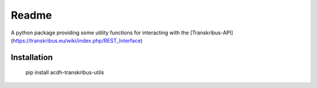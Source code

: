 Readme
======

.. image:: https://badge.fury.io/py/acdh-transkribus-utils.svg
    :target: https://badge.fury.io/py/acdh-transkribus-utils

A python package providing some utility functions for interacting with the [Transkribus-API](https://transkribus.eu/wiki/index.php/REST_Interface)


Installation
------------

    pip install acdh-transkribus-utils
